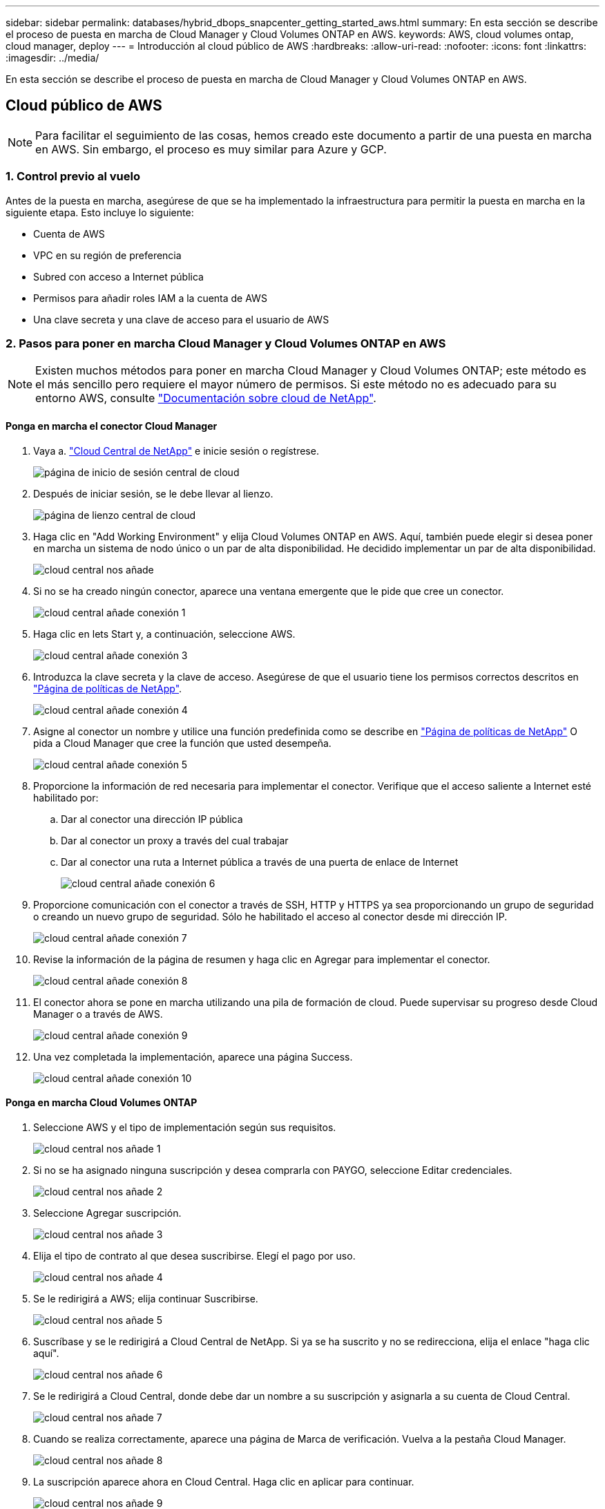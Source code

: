 ---
sidebar: sidebar 
permalink: databases/hybrid_dbops_snapcenter_getting_started_aws.html 
summary: En esta sección se describe el proceso de puesta en marcha de Cloud Manager y Cloud Volumes ONTAP en AWS. 
keywords: AWS, cloud volumes ontap, cloud manager, deploy 
---
= Introducción al cloud público de AWS
:hardbreaks:
:allow-uri-read: 
:nofooter: 
:icons: font
:linkattrs: 
:imagesdir: ../media/


[role="lead"]
En esta sección se describe el proceso de puesta en marcha de Cloud Manager y Cloud Volumes ONTAP en AWS.



== Cloud público de AWS


NOTE: Para facilitar el seguimiento de las cosas, hemos creado este documento a partir de una puesta en marcha en AWS. Sin embargo, el proceso es muy similar para Azure y GCP.



=== 1. Control previo al vuelo

Antes de la puesta en marcha, asegúrese de que se ha implementado la infraestructura para permitir la puesta en marcha en la siguiente etapa. Esto incluye lo siguiente:

* Cuenta de AWS
* VPC en su región de preferencia
* Subred con acceso a Internet pública
* Permisos para añadir roles IAM a la cuenta de AWS
* Una clave secreta y una clave de acceso para el usuario de AWS




=== 2. Pasos para poner en marcha Cloud Manager y Cloud Volumes ONTAP en AWS


NOTE: Existen muchos métodos para poner en marcha Cloud Manager y Cloud Volumes ONTAP; este método es el más sencillo pero requiere el mayor número de permisos. Si este método no es adecuado para su entorno AWS, consulte https://docs.netapp.com/us-en/occm/task_creating_connectors_aws.html["Documentación sobre cloud de NetApp"^].



==== Ponga en marcha el conector Cloud Manager

. Vaya a. https://cloud.netapp.com/cloud-manager["Cloud Central de NetApp"^] e inicie sesión o regístrese.
+
image::cloud_central_login_page.PNG[página de inicio de sesión central de cloud]

. Después de iniciar sesión, se le debe llevar al lienzo.
+
image::cloud_central_canvas_page.PNG[página de lienzo central de cloud]

. Haga clic en "Add Working Environment" y elija Cloud Volumes ONTAP en AWS. Aquí, también puede elegir si desea poner en marcha un sistema de nodo único o un par de alta disponibilidad. He decidido implementar un par de alta disponibilidad.
+
image::cloud_central_add_we.PNG[cloud central nos añade]

. Si no se ha creado ningún conector, aparece una ventana emergente que le pide que cree un conector.
+
image::cloud_central_add_conn_1.PNG[cloud central añade conexión 1]

. Haga clic en lets Start y, a continuación, seleccione AWS.
+
image::cloud_central_add_conn_3.PNG[cloud central añade conexión 3]

. Introduzca la clave secreta y la clave de acceso. Asegúrese de que el usuario tiene los permisos correctos descritos en https://mysupport.netapp.com/site/info/cloud-manager-policies["Página de políticas de NetApp"^].
+
image::cloud_central_add_conn_4.PNG[cloud central añade conexión 4]

. Asigne al conector un nombre y utilice una función predefinida como se describe en https://mysupport.netapp.com/site/info/cloud-manager-policies["Página de políticas de NetApp"^] O pida a Cloud Manager que cree la función que usted desempeña.
+
image::cloud_central_add_conn_5.PNG[cloud central añade conexión 5]

. Proporcione la información de red necesaria para implementar el conector. Verifique que el acceso saliente a Internet esté habilitado por:
+
.. Dar al conector una dirección IP pública
.. Dar al conector un proxy a través del cual trabajar
.. Dar al conector una ruta a Internet pública a través de una puerta de enlace de Internet
+
image::cloud_central_add_conn_6.PNG[cloud central añade conexión 6]



. Proporcione comunicación con el conector a través de SSH, HTTP y HTTPS ya sea proporcionando un grupo de seguridad o creando un nuevo grupo de seguridad. Sólo he habilitado el acceso al conector desde mi dirección IP.
+
image::cloud_central_add_conn_7.PNG[cloud central añade conexión 7]

. Revise la información de la página de resumen y haga clic en Agregar para implementar el conector.
+
image::cloud_central_add_conn_8.PNG[cloud central añade conexión 8]

. El conector ahora se pone en marcha utilizando una pila de formación de cloud. Puede supervisar su progreso desde Cloud Manager o a través de AWS.
+
image::cloud_central_add_conn_9.PNG[cloud central añade conexión 9]

. Una vez completada la implementación, aparece una página Success.
+
image::cloud_central_add_conn_10.PNG[cloud central añade conexión 10]





==== Ponga en marcha Cloud Volumes ONTAP

. Seleccione AWS y el tipo de implementación según sus requisitos.
+
image::cloud_central_add_we_1.PNG[cloud central nos añade 1]

. Si no se ha asignado ninguna suscripción y desea comprarla con PAYGO, seleccione Editar credenciales.
+
image::cloud_central_add_we_2.PNG[cloud central nos añade 2]

. Seleccione Agregar suscripción.
+
image::cloud_central_add_we_3.PNG[cloud central nos añade 3]

. Elija el tipo de contrato al que desea suscribirse. Elegí el pago por uso.
+
image::cloud_central_add_we_4.PNG[cloud central nos añade 4]

. Se le redirigirá a AWS; elija continuar Suscribirse.
+
image::cloud_central_add_we_5.PNG[cloud central nos añade 5]

. Suscríbase y se le redirigirá a Cloud Central de NetApp. Si ya se ha suscrito y no se redirecciona, elija el enlace "haga clic aquí".
+
image::cloud_central_add_we_6.PNG[cloud central nos añade 6]

. Se le redirigirá a Cloud Central, donde debe dar un nombre a su suscripción y asignarla a su cuenta de Cloud Central.
+
image::cloud_central_add_we_7.PNG[cloud central nos añade 7]

. Cuando se realiza correctamente, aparece una página de Marca de verificación. Vuelva a la pestaña Cloud Manager.
+
image::cloud_central_add_we_8.PNG[cloud central nos añade 8]

. La suscripción aparece ahora en Cloud Central. Haga clic en aplicar para continuar.
+
image::cloud_central_add_we_9.PNG[cloud central nos añade 9]

. Introduzca los detalles del entorno de trabajo como:
+
.. Nombre del clúster
.. Contraseña del clúster
.. Etiquetas de AWS (opcional)
+
image::cloud_central_add_we_10.PNG[cloud central nos añade 10]



. Elija los servicios adicionales que le gustaría poner en marcha. Para obtener más información sobre estos servicios, visite la https://cloud.netapp.com["Página de inicio de cloud de NetApp"^].
+
image::cloud_central_add_we_11.PNG[cloud central nos añade 11]

. Elija si desea implementar en varias zonas de disponibilidad (reguarida tres subredes, cada una en una zona AZ diferente) o una única zona de disponibilidad. Elegí varios AZs.
+
image::cloud_central_add_we_12.PNG[cloud central nos añade 12]

. Elija la región, VPC y grupo de seguridad del clúster en el que se pondrá en marcha. En esta sección, también se asignan las zonas de disponibilidad por nodo (y mediador), así como las subredes que ocupan.
+
image::cloud_central_add_we_13.PNG[cloud central nos añade 13]

. Elija los métodos de conexión tanto para los nodos como para el mediador.
+
image::cloud_central_add_we_14.PNG[cloud central nos añade 14]




TIP: El mediador requiere comunicación con las API de AWS. No se requiere una dirección IP pública mientras se pueda acceder a las API después de que se haya puesto en marcha la instancia del mediador EC2.

. Las direcciones IP flotantes se usan para permitir el acceso a las diferentes direcciones IP que usa Cloud Volumes ONTAP, incluidas las IP de administración de clústeres y servicio de datos. Deben ser direcciones que no se puedan enrutar ya dentro de su red y que se agreguen a tablas de rutas en su entorno AWS. Estos son necesarios para habilitar direcciones IP constantes para un par de alta disponibilidad durante la conmutación por error. Puede encontrar más información acerca de las direcciones IP flotantes en el https://docs.netapp.com/us-en/occm/reference_networking_aws.html#requirements-for-ha-pairs-in-multiple-azs["Documentación en cloud de NetApp"^].
+
image::cloud_central_add_we_15.PNG[cloud central nos añade 15]

. Seleccione a qué tablas de rutas se agregan las direcciones IP flotantes. Los clientes utilizan estas tablas de ruta para comunicarse con Cloud Volumes ONTAP.
+
image::cloud_central_add_we_16.PNG[cloud central nos añade 16]

. Elija si habilitar el cifrado gestionado de AWS o AWS KMS para cifrar los discos raíz, de arranque y de datos de ONTAP.
+
image::cloud_central_add_we_17.PNG[cloud central nos añade 17]

. Elija su modelo de licencias. Si no sabe qué elegir, póngase en contacto con su representante de NetApp.
+
image::cloud_central_add_we_18.PNG[cloud central nos añade 18]

. Seleccione la configuración que mejor se ajuste a su caso de uso. Esto se relaciona con las consideraciones de tamaño que se tratan en la página de requisitos previos.
+
image::cloud_central_add_we_19.PNG[cloud central nos añade 19]

. Opcionalmente, cree un volumen. Esto no es necesario, ya que los siguientes pasos utilizan SnapMirror, que nos crea los volúmenes.
+
image::cloud_central_add_we_20.PNG[cloud central nos añade 20]

. Revise las selecciones que se han realizado y marque las casillas para verificar que entiende que Cloud Manager pone en marcha recursos en su entorno AWS. Al terminar, haga clic en Go.
+
image::cloud_central_add_we_21.PNG[cloud central nos añade 21]

. Cloud Volumes ONTAP inicia ahora su proceso de puesta en marcha. Cloud Manager utiliza las API de AWS y las pilas de formación de cloud para poner en marcha Cloud Volumes ONTAP. A continuación, configura el sistema de acuerdo con sus especificaciones, lo que le proporciona un sistema listo para usar que se puede utilizar al instante. El tiempo de este proceso varía en función de las selecciones realizadas.
+
image::cloud_central_add_we_22.PNG[cloud central nos añade 22]

. Puede supervisar el progreso navegando hasta la línea de tiempo.
+
image::cloud_central_add_we_23.PNG[cloud central nos añade 23]

. La línea de tiempo actúa como una auditoría de todas las acciones realizadas en Cloud Manager. Puede ver todas las llamadas API que realiza Cloud Manager durante la configuración en AWS y en el clúster de ONTAP. Esto también se puede utilizar de manera eficaz para solucionar cualquier problema que tenga.
+
image::cloud_central_add_we_24.PNG[cloud central nos añade 24]

. Una vez completada la implementación, aparece el clúster CVO en el lienzo, que es la capacidad actual. El clúster de ONTAP en su estado actual está totalmente configurado para permitir una experiencia realmente lista para usar.
+
image::cloud_central_add_we_25.PNG[cloud central nos añade 25]





==== Configure SnapMirror de las instalaciones al cloud

Ahora que tiene un sistema ONTAP de origen y un sistema ONTAP de destino implementados, puede replicar los volúmenes que contienen datos de base de datos en el cloud.

Para obtener una guía sobre las versiones compatibles de ONTAP para SnapMirror, consulte https://docs.netapp.com/ontap-9/index.jsp?topic=%2Fcom.netapp.doc.pow-dap%2FGUID-0810D764-4CEA-4683-8280-032433B1886B.html["Matriz de compatibilidad de SnapMirror"^].

. Haga clic en el sistema ONTAP de origen (en las instalaciones) y arrástrelo y colóquelo en el destino, seleccione replicación > Habilitar o seleccione replicación > Menú > replicar.
+
image::cloud_central_replication_1.png[replicación central en cloud 1]

+
Seleccione Habilitar.

+
image::cloud_central_replication_2.png[replicación central en cloud 2]

+
U Opciones.

+
image::cloud_central_replication_3.png[replicación central en cloud 3]

+
Replicar.

+
image::cloud_central_replication_4.png[replicación central en cloud 4]

. Si no ha arrastrado ni solado, elija el clúster de destino al que se va a replicar.
+
image::cloud_central_replication_5.png[replicación central en cloud 5]

. Elija el volumen que desea replicar. Replicamos los datos y todos los volúmenes de registro.
+
image::cloud_central_replication_6.png[replicación central en cloud 6]

. Elija el tipo de disco de destino y la política de organización en niveles. Para la recuperación ante desastres, recomendamos un SSD como tipo de disco y mantener la organización en niveles de los datos. Organización en niveles de datos ordena los datos duplicados en un almacenamiento de objetos de bajo coste y ahorra dinero en discos locales. Cuando se rompe la relación o se clona el volumen, los datos utilizan el almacenamiento local rápido.
+
image::cloud_central_replication_7.png[replicación central en cloud 7]

. Seleccione el nombre del volumen de destino: Se ha elegido `[source_volume_name]_dr`.
+
image::cloud_central_replication_8.png[replicación central en cloud 8]

. Seleccione la tasa de transferencia máxima para la replicación. Esto le permite ahorrar ancho de banda si dispone de una conexión de bajo ancho de banda a la nube, como una VPN.
+
image::cloud_central_replication_9.png[replicación central en cloud 9]

. Defina la política de replicación. Elegimos un duplicado, que toma el conjunto de datos más reciente y lo replica en el volumen de destino. También puede elegir una política diferente en función de sus requisitos.
+
image::cloud_central_replication_10.png[replicación central en cloud 10]

. Elija la programación para activar la replicación. NetApp recomienda establecer una programación "diaria" de para el volumen de datos y una programación "por hora" para los volúmenes de registro, aunque esto se puede modificar en función de los requisitos.
+
image::cloud_central_replication_11.png[replicación central en cloud 11]

. Revise la información introducida, haga clic en Go para activar el par de clústeres y la SVM del mismo nivel (si esta es la primera vez que se replica entre los dos clústeres), y, a continuación, implemente e inicialice la relación de SnapMirror.
+
image::cloud_central_replication_12.png[replicación central en cloud 12]

. Continúe este proceso para los volúmenes de datos y los volúmenes de registro.
. Para comprobar todas sus relaciones, acceda a la pestaña Replication de Cloud Manager. Aquí puede gestionar sus relaciones y comprobar su estado.
+
image::cloud_central_replication_13.png[replicación central en cloud 13]

. Una vez que se han replicado todos los volúmenes, tiene un estado constante y listo para pasar a los flujos de trabajo de recuperación ante desastres y de desarrollo y pruebas.




=== 3. Implemente la instancia de computación de EC2 para las cargas de trabajo de bases de datos

AWS ha preconfigurado instancias informáticas de EC2 para distintas cargas de trabajo. La elección del tipo de instancia determina el número de núcleos de CPU, la capacidad de memoria, el tipo de almacenamiento y la capacidad, y el rendimiento de la red. Para los casos de uso, con la excepción de la partición del sistema operativo, el almacenamiento principal para ejecutar la carga de trabajo de la base de datos se asigna desde CVO o el motor de almacenamiento FSX ONTAP. Por lo tanto, los principales factores que se deben tener en cuenta son la elección de los núcleos de CPU, la memoria y el nivel de rendimiento de la red. Aquí pueden encontrar los tipos de instancia típicos de AWS EC2: https://us-east-2.console.aws.amazon.com/ec2/v2/home?region=us-east-2#InstanceTypes:["Tipo de instancia de EC2"].



==== Configurar el tamaño de la instancia de computación

. Seleccione el tipo de instancia correcto en función de la carga de trabajo requerida. Entre los factores a tener en cuenta se incluye el número de transacciones de negocio que se deben admitir, el número de usuarios simultáneos, el tamaño de los conjuntos de datos, etc.
. La implementación de instancias de EC2 se puede iniciar a través de la consola de EC2. Los procedimientos exactos de puesta en marcha superan el alcance de esta solución. Consulte https://aws.amazon.com/pm/ec2/?trk=ps_a134p000004f2ZGAAY&trkCampaign=acq_paid_search_brand&sc_channel=PS&sc_campaign=acquisition_US&sc_publisher=Google&sc_category=Cloud%20Computing&sc_country=US&sc_geo=NAMER&sc_outcome=acq&sc_detail=%2Bec2%20%2Bcloud&sc_content=EC2%20Cloud%20Compute_bmm&sc_matchtype=b&sc_segment=536455698896&sc_medium=ACQ-P|PS-GO|Brand|Desktop|SU|Cloud%20Computing|EC2|US|EN|Text&s_kwcid=AL!4422!3!536455698896!b!!g!!%2Bec2%20%2Bcloud&ef_id=EAIaIQobChMIua378M-p8wIVToFQBh0wfQhsEAMYASAAEgKTzvD_BwE:G:s&s_kwcid=AL!4422!3!536455698896!b!!g!!%2Bec2%20%2Bcloud["Amazon EC2"] para obtener más detalles.




==== Configuración de instancias de Linux para carga de trabajo de Oracle

Esta sección contiene pasos de configuración adicionales después de implementar una instancia de EC2 Linux.

. Agregue una instancia de Oracle en espera al servidor DNS para la resolución de nombres dentro del dominio de administración de SnapCenter.
. Añada un ID de usuario de gestión de Linux como las credenciales del sistema operativo SnapCenter con permisos sudo sin contraseña. Habilite el ID con la autenticación de contraseña de SSH en la instancia de EC2. (De forma predeterminada, la autenticación de contraseña SSH y sudo sin contraseñas está desactivada en instancias de EC2).
. Configurar la instalación de Oracle de modo que coincida con la instalación de Oracle en las instalaciones, como los parches de sistema operativo, las versiones y parches de Oracle, etc.
. Los roles de automatización de bases de datos de Ansible de NetApp pueden aprovecharse para configurar instancias de EC2 para casos de uso de desarrollo y pruebas de bases de datos y recuperación ante desastres. El código de automatización puede descargarse del sitio de GitHub público de NetApp: https://github.com/NetApp-Automation/na_oracle19c_deploy["Implementación automatizada de Oracle 19c"^]. El objetivo consiste en instalar y configurar una pila de software de base de datos en una instancia de EC2 para coincidir con las configuraciones de sistemas operativos y bases de datos locales.




==== Configuración de instancias de Windows para carga de trabajo de SQL Server

En esta sección se enumeran los pasos de configuración adicionales tras la implementación inicial de una instancia de EC2 de Windows.

. Recupere la contraseña del administrador de Windows para iniciar sesión en una instancia mediante RDP.
. Deshabilite el firewall de Windows, únase al host al dominio de Windows SnapCenter y agregue la instancia al servidor DNS para la resolución de nombres.
. Aprovisionar un volumen de registro de SnapCenter para almacenar los archivos de registro de SQL Server.
. Configure iSCSI en el host Windows para montar el volumen y formatear la unidad de disco.
. De nuevo, muchas de las tareas anteriores se pueden automatizar con la solución de automatización de NetApp para SQL Server. Visite el sitio de GitHub público de automatización de NetApp para comprobar las funciones y soluciones recién publicadas: https://github.com/NetApp-Automation["Automatización de NetApp"^].

